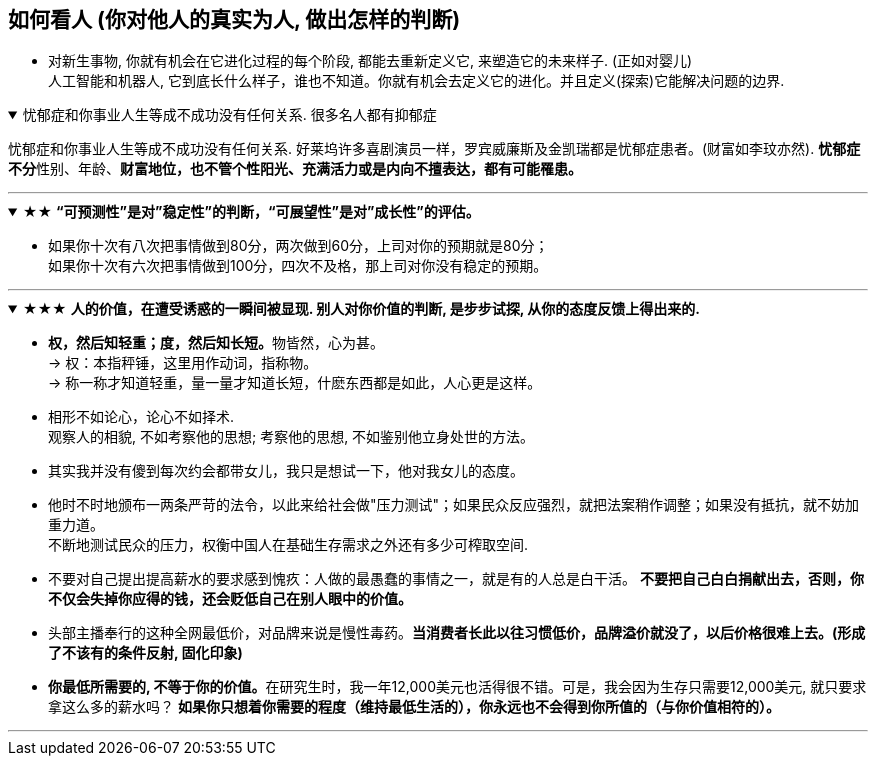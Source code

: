 

== 如何看人 (你对他人的真实为人, 做出怎样的判断)

- 对新生事物, 你就有机会在它进化过程的每个阶段, 都能去重新定义它, 来塑造它的未来样子. (正如对婴儿)  +
人工智能和机器人, 它到底长什么样子，谁也不知道。你就有机会去定义它的进化。并且定义(探索)它能解决问题的边界.


.忧郁症和你事业人生等成不成功没有任何关系. 很多名人都有抑郁症
[%collapsible%open]
====
忧郁症和你事业人生等成不成功没有任何关系. 好莱坞许多喜剧演员一样，罗宾威廉斯及金凯瑞都是忧郁症患者。(财富如李玟亦然). **忧郁症不分**性别、年龄、*财富地位，也不管个性阳光、充满活力或是内向不擅表达，都有可能罹患。*

'''
====


.★★ *“可预测性”是对”稳定性”的判断，“可展望性”是对”成长性”的评估。*
[%collapsible%open]
====
- 如果你十次有八次把事情做到80分，两次做到60分，上司对你的预期就是80分；  +
如果你十次有六次把事情做到100分，四次不及格，那上司对你没有稳定的预期。

'''
====

.★★★ *人的价值，在遭受诱惑的一瞬间被显现. 别人对你价值的判断, 是步步试探, 从你的态度反馈上得出来的.*
[%collapsible%open]
====
- **权，然后知轻重；度，然后知长短。**物皆然，心为甚。 +
→ 权：本指秤锤，这里用作动词，指称物。  +
→ 称一称才知道轻重，量一量才知道长短，什麽东西都是如此，人心更是这样。

- 相形不如论心，论心不如择术.  +
观察人的相貌, 不如考察他的思想; 考察他的思想, 不如鉴别他立身处世的方法。

- 其实我并没有傻到每次约会都带女儿，我只是想试一下，他对我女儿的态度。

- 他时不时地颁布一两条严苛的法令，以此来给社会做"压力测试"；如果民众反应强烈，就把法案稍作调整；如果没有抵抗，就不妨加重力道。 +
不断地测试民众的压力，权衡中国人在基础生存需求之外还有多少可榨取空间.

- 不要对自己提出提高薪水的要求感到愧疚：人做的最愚蠢的事情之一，就是有的人总是白干活。 *不要把自己白白捐献出去，否则，你不仅会失掉你应得的钱，还会贬低自己在别人眼中的价值。*

- 头部主播奉行的这种全网最低价，对品牌来说是慢性毒药。*当消费者长此以往习惯低价，品牌溢价就没了，以后价格很难上去。(形成了不该有的条件反射, 固化印象)*

- **你最低所需要的, 不等于你的价值。**在研究生时，我一年12,000美元也活得很不错。可是，我会因为生存只需要12,000美元, 就只要求拿这么多的薪水吗？ *如果你只想着你需要的程度（维持最低生活的），你永远也不会得到你所值的（与你价值相符的）。*

'''
====

